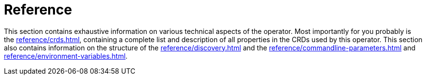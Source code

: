 = Reference

This section contains exhaustive information on various technical aspects of the operator.
Most importantly for you probably is the xref:reference/crds.adoc[], containing a complete list and description of all properties in the CRDs used by this operator.
This section also contains information on the structure of the xref:reference/discovery.adoc[] and the xref:reference/commandline-parameters.adoc[] and xref:reference/environment-variables.adoc[].
